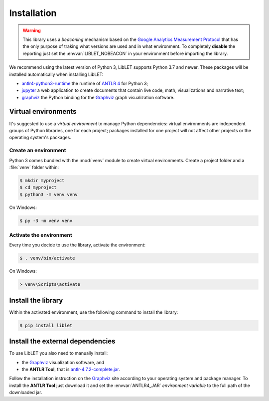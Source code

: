 .. _installation:

Installation
============

.. warning::

   This library uses a *beaconing* mechanism based on the `Google Analytics Measurement Protocol <https://developers.google.com/analytics/devguides/collection/protocol/v1/>`__
   that has the only purpose of traking what versions are used and in what environment. To completely **disable** the
   reporting just set the :envvar:`LIBLET_NOBEACON` in your environment before importing the library.

We recommend using the latest version of Python 3, LibLET supports Python 3.7
and newer. These packages will be installed automatically when installing
LibLET:

* `antlr4-python3-runtime`_ the runtime of `ANTLR 4`_ for Python 3;
* `jupyter`_ a web application to create documents that contain live code, math, visualizations and narrative text;
* `graphviz <https://pypi.org/project/graphviz/>`__ the Python binding for the `Graphviz`_ graph visualization software.

.. _ANTLR 4: https://www.antlr.org/
.. _Graphviz: https://www.graphviz.org/
.. _antlr4-python3-runtime: https://pypi.org/project/antlr4-python3-runtime/
.. _jupyter: https://pypi.org/project/jupyter/

Virtual environments
--------------------

It's suggested to use a *virtual environment* to manage Python dependencies:
virtual environments are independent groups of Python libraries, one for each
project; packages installed for one project will not affect other projects or
the operating system's packages.

Create an environment
~~~~~~~~~~~~~~~~~~~~~

Python 3 comes bundled with the :mod:`venv` module to create virtual
environments. Create a project folder and a :file:`venv` folder within:

.. code-block:: sh

    $ mkdir myproject
    $ cd myproject
    $ python3 -m venv venv

On Windows:

.. code-block:: bat

    $ py -3 -m venv venv

Activate the environment
~~~~~~~~~~~~~~~~~~~~~~~~

Every time you decide to use the library, activate the environment:

.. code-block:: sh

    $ . venv/bin/activate

On Windows:

.. code-block:: bat

    > venv\Scripts\activate

Install the library
-------------------

Within the activated environment, use the following command to install the
library:

.. code-block:: sh

    $ pip install liblet

Install the external dependencies
---------------------------------

To use LibLET you also need to manually install:

* the `Graphviz`_ visualization software, and
* the **ANTLR Tool**, that is `antlr-4.7.2-complete.jar <https://www.antlr.org/download/antlr-4.7.2-complete.jar>`_.

Follow the installation instruction on the `Graphviz`_ site according to your
operating system and package manager. To install the **ANTLR Tool** just
download it and set the :envvar:`ANTLR4_JAR` *environment variable* to the full
path of the downloaded jar. 

